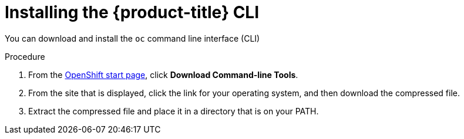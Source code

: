 // Module included in the following assemblies:
//
// * installing/installing_aws/installing-aws-customizations.adoc
// * installing/installing_aws/installing-aws-default.adoc
// * installing/installing_bare_metal/installing-bare-metal.adoc

[id="cli-install-{context}"]
= Installing the {product-title} CLI

You can download and install the `oc` command line interface (CLI)

.Procedure

. From the link:https://cloud.openshift.com/clusters/install[OpenShift start page],
click *Download Command-line Tools*.

. From the site that is displayed, click the link for your operating system,
and then download the compressed file.

. Extract the compressed file and place it in a directory that is on your PATH.


